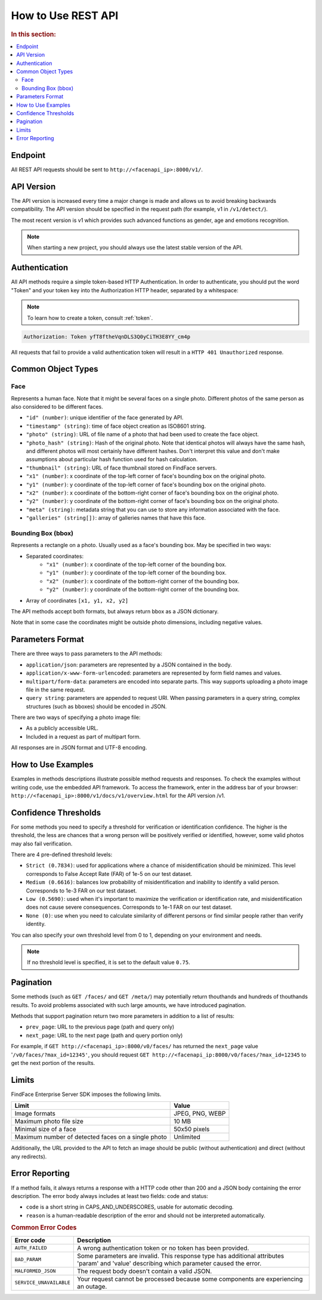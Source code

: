 .. _rest-about:

How to Use REST API
---------------------------

.. rubric:: In this section:

.. contents::
   :local:


Endpoint
^^^^^^^^^^^^^^^^^^^

All REST API requests should be sent to ``http://<facenapi_ip>:8000/v1/``.

API Version
^^^^^^^^^^^^^^^^^^^^^^

The API version is increased every time a major change is made and allows us to avoid breaking backwards compatibility. The API version should be specified in the request path (for example, v1 in ``/v1/detect/``).

The most recent version is v1 which provides such advanced functions as gender, age and emotions recognition. 

.. note::
   When starting a new project, you should always use the latest stable version of the API.


Authentication
^^^^^^^^^^^^^^^^^^^^^^

All API methods require a simple token-based HTTP Authentication. In order to authenticate, you should put the word "Token" and your token key into the Authorization HTTP header, separated by a whitespace:

.. note::
    To learn how to create a token, consult :ref:`token`.

.. code::

    Authorization: Token yfT8ftheVqnDLS3Q0yCiTH3E8YY_cm4p

All requests that fail to provide a valid authentication token will result in a ``HTTP 401 Unauthorized`` response.

Common Object Types
^^^^^^^^^^^^^^^^^^^^^^^^^^^^

Face
"""""""""""

Represents a human face. Note that it might be several faces on a single
photo. Different photos of the same person as also considered to be
different faces.

* ``"id" (number)``: unique identifier of the face generated by API.
* ``"timestamp" (string)``: time of face object creation as ISO8601 string.
* ``"photo" (string)``: URL of file name of a photo that had been used to create the face object.
*  ``"photo_hash" (string)``: Hash of the original photo. Note that identical photos will always have the same hash, and different photos will most certainly have different hashes. Don't interpret this value and don't make assumptions about particular hash function used for hash calculation.
*  ``"thumbnail" (string)``: URL of face thumbnail stored on FindFace servers.
*  ``"x1" (number)``: x coordinate of the top-left corner of face's bounding box on the original photo.
*  ``"y1" (number)``: y coordinate of the top-left corner of face's bounding box on the original photo.
*  ``"x2" (number)``: x coordinate of the bottom-right corner of face's bounding box on the original photo.
*  ``"y2" (number)``: y coordinate of the bottom-right corner of face's bounding box on the original photo.
*  ``"meta" (string)``: metadata string that you can use to store any information associated with the face.
*  ``"galleries" (string[])``: array of galleries names that have this face.

.. _bbox:

Bounding Box (bbox)
"""""""""""""""""""""""""""

Represents a rectangle on a photo. Usually used as a face's bounding box. May be specified in two ways:

* Separated coordinates:
    * ``"x1" (number)``: x coordinate of the top-left corner of the bounding box.
    * ``"y1" (number)``: y coordinate of the top-left corner of the bounding box.
    * ``"x2" (number)``: x coordinate of the bottom-right corner of the bounding box.
    * ``"y2" (number)``: y coordinate of the bottom-right corner of the bounding box.
* Array of coordinates ``[x1, y1, x2, y2]``

The API methods accept both formats, but always return bbox as a JSON dictionary.

Note that in some case the coordinates might be outside photo dimensions, including negative values.


Parameters Format
^^^^^^^^^^^^^^^^^^^^^^^^^^^

There are three ways to pass parameters to the API methods:

* ``application/json``: parameters are represented by a JSON contained in the body.
* ``application/x-www-form-urlencoded``: parameters are represented by form field names and values.
* ``multipart/form-data``: parameters are encoded into separate parts. This way supports uploading a photo image file in the same request.
* ``query string``: parameters are appended to request URI. When passing parameters in a query string, complex structures (such as bboxes) should be encoded in JSON.

There are two ways of specifying a photo image file:

* As a publicly accessible URL.
* Included in a request as part of multipart form.

All responses are in JSON format and UTF-8 encoding.

How to Use Examples
^^^^^^^^^^^^^^^^^^^^^^^^^^^

Examples in methods descriptions illustrate possible method requests and responses. To check the examples without writing code, use the
embedded API framework. To access the framework, enter in the address bar of your browser: ``http://<facenapi_ip>:8000/v1/docs/v1/overview.html`` for the API version /v1.

.. _thresholds:

Confidence Thresholds
^^^^^^^^^^^^^^^^^^^^^^^^^^^^^^

For some methods you need to specify a threshold for verification or identification confidence. The higher is the threshold, the less are
chances that a wrong person will be positively verified or identified, however, some valid photos may also fail verification.

There are 4 pre-defined threshold levels:

* ``Strict (0.7834)``: used for applications where a chance of misidentification should be minimized. This level corresponds to False Accept Rate (FAR) of 1e-5 on our test dataset.
* ``Medium (0.6616)``: balances low probability of misidentification and inability to identify a valid person. Corresponds to 1e-3 FAR on our test dataset.
*  ``Low (0.5690)``: used when it's important to maximize the verification or identification rate, and misidentification does not cause severe consequences. Corresponds to 1e-1 FAR on our test dataset.
*  ``None (0)``: use when you need to calculate similarity of different persons or find similar people rather than verify identity.

You can also specify your own threshold level from 0 to 1, depending on your environment and needs. 

.. note::
   If no threshold level is specified, it is set to the default value ``0.75``.


Pagination
^^^^^^^^^^^^^^^^^^^^

Some methods (such as ``GET /faces/`` and ``GET /meta/``) may
potentially return thouthands and hundreds of thouthands results. To
avoid problems associated with such large amounts, we have introduced
pagination.

Methods that support pagination return two more parameters in addition
to a list of results:

* ``prev_page``: URL to the previous page (path and query only)
* ``next_page``: URL to the next page (path and query portion only)

For example, if ``GET http://<facenapi_ip>:8000/v0/faces/`` has returned
the ``next_page`` value '``/v0/faces/?max_id=12345'``, you should
request ``GET http://<facenapi_ip:8000/v0/faces/?max_id=12345`` to get
the next portion of the results.

Limits
^^^^^^^^^^^^^^^

FindFace Enterprise Server SDK imposes the following limits.

+------------------------------------------------------+-------------------+
| Limit                                                | Value             |
+======================================================+===================+
| Image formats                                        | JPEG, PNG, WEBP   |
+------------------------------------------------------+-------------------+
| Maximum photo file size                              | 10 MB             |
+------------------------------------------------------+-------------------+
| Minimal size of a face                               | 50x50 pixels      |
+------------------------------------------------------+-------------------+
| Maximum number of detected faces on a single photo   | Unlimited         |
+------------------------------------------------------+-------------------+

Additionally, the URL provided to the API to fetch an image should be
public (without authentication) and direct (without any redirects).

Error Reporting
^^^^^^^^^^^^^^^^^^^^^^^^^^

If a method fails, it always returns a response with a HTTP code other
than 200 and a JSON body containing the error description. The error
body always includes at least two fields: code and status:

* ``code`` is a short string in CAPS_AND_UNDERSCORES, usable for automatic decoding.
* ``reason`` is a human-readable description of the error and should not be interpreted automatically.

.. rubric:: Common Error Codes

+---------------------------+----------------------------------------------------------------------------------------------------------------------------------------------+
| Error code                | Description                                                                                                                                  |
+===========================+==============================================================================================================================================+
| ``AUTH_FAILED``           | A wrong authentication token or no token has been provided.                                                                                  |
+---------------------------+----------------------------------------------------------------------------------------------------------------------------------------------+
| ``BAD_PARAM``             | Some parameters are invalid. This response type has additional attributes 'param' and 'value' describing which parameter caused the error.   |
+---------------------------+----------------------------------------------------------------------------------------------------------------------------------------------+
| ``MALFORMED_JSON``        | The request body doesn't contain a valid JSON.                                                                                               |
+---------------------------+----------------------------------------------------------------------------------------------------------------------------------------------+
| ``SERVICE_UNAVAILABLE``   | Your request cannot be processed because some components are experiencing an outage.                                                         |
+---------------------------+----------------------------------------------------------------------------------------------------------------------------------------------+

